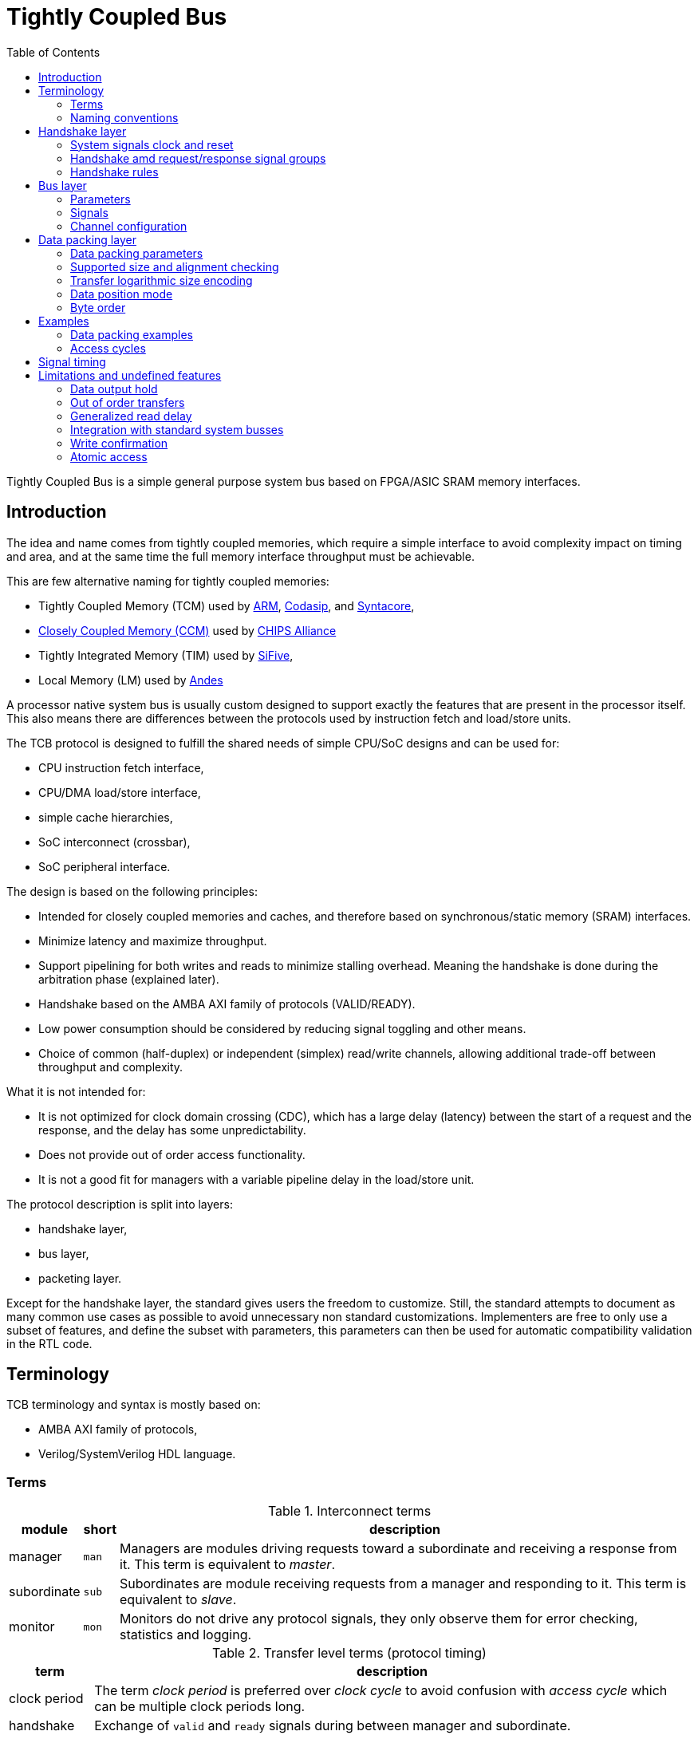 = Tightly Coupled Bus
:toc:

Tightly Coupled Bus is a simple general purpose system bus based on FPGA/ASIC SRAM memory interfaces.

== Introduction

The idea and name comes from tightly coupled memories,
which require a simple interface to avoid complexity impact on timing and area,
and at the same time the full memory interface throughput must be achievable.

This are few alternative naming for tightly coupled memories:

* Tightly Coupled Memory (TCM) used by https://www.kernel.org/doc/Documentation/arm/tcm.txt[ARM],
  https://codasip.com/[Codasip], and https://syntacore.com/[Syntacore],
* https://github.com/chipsalliance/Cores-VeeR-EL2/blob/main/docs/RISC-V_VeeR_EL2_PRM.pdf[Closely Coupled Memory (CCM)] used by https://www.chipsalliance.org/[CHIPS Alliance]
* Tightly Integrated Memory (TIM) used by https://www.sifive.com/[SiFive],
* Local Memory (LM) used by http://www.andestech.com/en/risc-v-andes/[Andes]

A processor native system bus is usually custom designed
to support exactly the features that are present in the processor itself.
This also means there are differences between the protocols
used by instruction fetch and load/store units.

The TCB protocol is designed to fulfill the shared needs of simple CPU/SoC designs and can be used for:

* CPU instruction fetch interface,
* CPU/DMA load/store interface,
* simple cache hierarchies,
* SoC interconnect (crossbar),
* SoC peripheral interface.

The design is based on the following principles:

* Intended for closely coupled memories and caches,
  and therefore based on synchronous/static memory (SRAM) interfaces.
* Minimize latency and maximize throughput.
* Support pipelining for both writes and reads to minimize stalling overhead.
  Meaning the handshake is done during the arbitration phase (explained later).
* Handshake based on the AMBA AXI family of protocols (VALID/READY).
* Low power consumption should be considered by reducing signal toggling and other means.
* Choice of common (half-duplex) or independent (simplex) read/write channels,
  allowing additional trade-off between throughput and complexity.

What it is not intended for:

* It is not optimized for clock domain crossing (CDC), which has a large delay (latency)
  between the start of a request and the response, and the delay has some unpredictability.
* Does not provide out of order access functionality.
* It is not a good fit for managers with a variable pipeline delay in the load/store unit.

The protocol description is split into layers:

* handshake layer,
* bus layer,
* packeting layer.

Except for the handshake layer, the standard gives users the freedom to customize.
Still, the standard attempts to document as many common use cases as possible
to avoid unnecessary non standard customizations.
Implementers are free to only use a subset of features, and define the subset with parameters,
this parameters can then be used for automatic compatibility validation in the RTL code.

== Terminology

TCB terminology and syntax is mostly based on:

* AMBA AXI family of protocols,
* Verilog/SystemVerilog HDL language.

=== Terms

.Interconnect terms
[%autowidth]
|===
| module      | short | description

| manager     | `man` | Managers are modules driving requests toward a subordinate and receiving a response from it. This term is equivalent to _master_.
| subordinate | `sub` | Subordinates are module receiving requests from a manager and responding to it. This term is equivalent to _slave_.
| monitor     | `mon` | Monitors do not drive any protocol signals, they only observe them for error checking, statistics and logging.
|===

.Transfer level terms (protocol timing)
[%autowidth]
|===
| term         | description

| clock period | The term _clock period_ is preferred over _clock cycle_ to avoid confusion with _access cycle_ which can be multiple clock periods long.
| handshake    | Exchange of `valid` and `ready` signals during between manager and subordinate.
| cycle        | A _request cycle_ is one or more clock periods long exchange between a master and a subordinate
                 governed by a valid/ready handshake, and it ends with a transfer.
                 A _response cycle_ starts `HSK_DLY` clock periods after the request cycle and has the same length.
| transfer     | Each access cycle ends in a single clock period long transfer when valid and ready handshake signals are both active.
| request      | The collective value of signals (address, write enable, byte enable, write data) driven by a manager,
                 while valid is active during an access cycle.
                 And sampled by a subordinate during a transfer.
| response     | In the current protocol version, a response is a single clock period delayed by a fixed number of clock periods from each transfer,
                 in it read data and error status are driven by a subordinate and sampled by a manager.
                 Future versions of the protocol might have responses encompassing multiple clock periods.
| backpressure | A subordinate can delay the transfer by driving the ready signal low.
| back-to-back | Performing transfers continuously in each clock period, without idling the bus by waiting the for a response before issuing e new request.
|===

A transaction is the atomic exchange of a desired data length requiring one or more transfers.
The following words can be used to describe a transaction.

**TODO: check for a TLM definition.**

.Transaction level terms
[%autowidth]
|===
| descriptor | description

| write      | Used for CPU store operations.
| read       | Used for CPU load operations.
| aligned    | Address and transaction size or byte enable signals follow CPU ISA alignment rules.
| misaligned | A misaligned transaction can be a single misaligned transfer or be split into multiple aligned transfers.
| split      | A transaction with a size exceeding the data bus width can be split into multiple transfers.
| atomic     | In addition to CPU ISA atomic instructions, atomicity is desired in split transactions.
| burst      | Bursts are intended for communication between cache levels and high latency memories.
|===

While the bus width and transaction sizes are not limited to a finite set,
the the following transaction sizes also have names.

.Transaction size terms
[%autowidth]
|===
| size   | description

| byte   |   8-bit wide data.
| half   |  16-bit wide data.
| word   |  32-bit wide data.
| double |  64-bit wide data.
| long   | 128-bit wide data.
|===

.Peripheral driver terms
[%autowidth]
|===
| term          | Description

| parameter     | Static (compile time) configuration of a HDL/RTL module, `parameter` in Verilog or `generic` in VHDL.
| quasi-static  | Can be driven at runtime during initialization, but is static (not changing) during system operation.
| dynamic       | Can be driven at runtime during system operation, is expected to change.
| volatile      | Can change at runtime during system operation.
| configuration | Peripheral register/field containing configuration information, they are usually quasi-static, never volatile.
| control       | Peripheral register/field used to control system operation at runtime, they are dynamic signals.
| status        | Peripheral register/field used to monitor system operation at runtime, they are volatile signals.
|===

_Parameters_ are used in HDL code.
Terms _quasi-static_, _dynamic_ and _volatile_ are used to describe properties of
_configuration_, _control_ and _status_ registers of a peripheral.

.Acronyms
[%autowidth]
|===
| acronym | definition

| TCB     | Tightly Coupled Bus
| BFM     | https://en.wikipedia.org/wiki/Bus_functional_model[Bus Functional Model]
| TLM     | https://en.wikipedia.org/wiki/Transaction-level_modeling[Transaction-level modeling]

| LSB     | https://en.wikipedia.org/wiki/Bit_numbering[Least Significant Bit/Byte]
| MSB     | https://en.wikipedia.org/wiki/Bit_numbering[Most Significant Bit/Byte]

| HDL     | https://en.wikipedia.org/wiki/Hardware_description_language[Hardware Description Language]
| RTL     | https://en.wikipedia.org/wiki/Register-transfer_level[Register-transfer level]

| ROM     | https://en.wikipedia.org/wiki/Read-only_memory[Read-only memory]
| RAM     | https://en.wikipedia.org/wiki/Random-access_memory[Random-access memory]
|===

=== Naming conventions

Mostly for aesthetic reasons (vertical alignment) all signal and names are
https://en.wikipedia.org/wiki/Three-letter_acronym[three-letter abbreviations (TLA)].

Suffixes specifying the direction of module ports as input/output (`in`/`out`, `i`/`o`) can be avoided.
Instead signals can be organized into sets with a prefix or are grouped into a SystemVerilog interface.
Set names shall use specifiers like manager/subordinate (`man`/`sub`) or request/response (`req`/`rsp`).

== Handshake layer

The TCB protocol most basic layer is comprised of a valid/ready handshake for the request
and a parameterized fixed delay (integer number of clock periods) for the response.
Special considerations should be made for signal values during reset
and reset release and assertion.

image::tcb_manager_subordinate_monitor.svg[Manager, subordinate and monitor]

=== System signals clock and reset

System signals are propagated globally from a system controller
to managers and subordinates.
Implementations with separate clock/reset/power domains can have
multiple independent system signal sets.

.System signals
[%autowidth]
|===
| signal | description

| `clk`  | Clock (active on rising edge).
| `rst`  | Reset (active high) can be synchronous or asynchronous depending on implementation.
|===

TODO: define clock/reset/power domain functionality.

=== Handshake amd request/response signal groups

The manager initiates a request with the handshake signal `vld` (valid).
Backpressure from the subordinate is supported by the handshake signal `rdy` (ready).

If no backpressure conditions are possible, the `rdy` signal can be omitted,
and the manager shall interpret it as always being active (`rdy==1'b1`).

NOTE: The handshake signals intentionally use names from the AMBA AXI family of protocols,
      since the handshake is governed by compatible (equivalent) rules.
      Otherwise the TCB protocol bears no relation to AMBA.

.Handshake signals
[%autowidth]
|===
| signal | type    | direction      | description

| `vld`  | `logic` | `man` -> `sub` | Handshake valid.
| `rdy`  | `logic` | `sub` -> `man` | Handshake ready (can be omitted if there is no backpressure).
|===

Signals going from manager to subordinate are part of the request group,
signals going in the opposite direction are part of the response group.
This signal groups are used to provide transaction type details, addressing and data.

.Base protocol signal groups
[%autowidth]
|===
| signal | type    | direction      | description

| `req`  | `req_t` | `man` -> `sub` | Request group.
| `rsp`  | `req_t` | `sub` -> `man` | Response group.
|===

While the handshake defines the request transfer,
the response is always provided `HSK_DLY` clock periods after the handshake transfer.

.Base protocol parameter
[%autowidth]
|===
| parameter | type           | description

| `HSK_DLY` | `int unsigned` | Response delay.
|===

=== Handshake rules

Handshake rules and reset sequencing are described in details (with source code)
in a link:../submodules/synthesis-primitives/doc/handshake.adoc[separate document about the VALID/READY handshake].

Handshake signals shall follow the same basic principles as defined for the AMBA AXI family of protocols:

* `vld` shell be inactive during reset.
* While valid is not active all other signals shall be ignored (`X` in timing/waveform diagrams).
* Once the manager asserts `vld`, it must not remove it till the cycle is completed by an active `rdy` signal.
* The manager must not wait for `rdy` to be asserted before starting a new cycle by asserting `vld`.
* The subordinate can assert/remove the `rdy` signal without restrictions.
* There is no inherent timeout mechanism.

TODO: clarify `rdy` behavior if only part of the system is under reset.

This means once a request cycle is initiated, it must be completed with a transfer.
Since `rdy` can be asserted during reset (`rdy` can be a constant value),
`vld` must not be asserted, since this would indicate transfers while in reset state.
Since the subordinate is allowed to wait for `vld` before asserting `rdy` (no restrictions),
the manager shall not wait for `rdy` before asserting `vld`,
since this could result in a lockup or a combinational loop.

There is no integrated timeout abort mechanism,
although it would be possible to place such functionality
into a module placed between a manager and a subordinate.
The required additional complexity is not discussed in this document.

==== Transfer and request/response sequence

The manager shall drive a valid _request signal set_ `req` while the `vld` handshake signal is active.
The subordinate shell sample the _request signal set_ `req` at the rising clock edge while
both `vld` and `rdy` handshake signals are active indicating a transfer `trn` (local signal).

When the delay parameter is zero (`HSK_DLY=0`),
the subordinate shall provide the response `rsp` combinationally
in the same clock period as the transfer `trn` is active.
When the delay parameter is greater then zero (`HSK_DLY>0`),
the subordinate shall provide the response `rsp` sequentially
in `HSK_DLY` clock periods after the transfer `trn` is active.
As a power consumption consideration, the response can remain unchanged
till a new one becomes active.

image::tcb_handshake.svg[Handshake transfer and request/response]

==== Reset release and assertion sequences

A global system reset `rst` can be asserted at any moment,
as long as it applies to the entire interconnect and all managers/subordinates connected to it.

TODO: A correct reset assertion sequence for just part of the system
separated into multiple clock/reset/power domains is (will be)
explained separately in the reference interconnect library documentation.

The handshake valid `vld` must be inactive during reset.
After the reset signal `rst` is released there must be
at least one clock period before `vld` can be asserted.
The handshake ready signal can be active or inactive during reset,
but it is not allowed to toggle.
After the reset signal `rst` is released there must be
at least one clock period before `rdy` can toggle.

This timing is based on the assumption that reset is not used as a normal combinational signal.
In this case the `vld` signal depends on a register toggling after reset is released,
and this can only happen with the described timing.
The same explanation stands for `rdy` if it is not a constant value.

image::tcb_reset.svg[Reset sequence]

==== Reset sequence length

Ideally all devices would require the reset to be active for only a single clock period.
Long (multiple clock periods) reset sequences are sometimes required
so that reset values can propagate through flipflops without reset.
If a device requires a longer active reset, this must be documented.
A global reset shall be applied for the longest sequence required by eny devices in the same domain.
Requiring long active reset sequences just in case should be avoided,
the exact required reset sequence length shall be derived from the RTL.

==== Sequential logic without reset

It is allowed to use reset capable flipflops only for control signals (handshake signals in TCB),
while address, data and other signals use flipflops without a reset for example to reduce ASIC area.
While this approach does not affect functionality,
it affects reproducibility of power consumption tests.

WARNING: Datapath registers without reset might have some effect on security
         (the viability of side channel attacks).

== Bus layer

For the protocol to support memories and memory mapped peripherals,
the request and response signal groups must be further defined
to contain the read/write control signal, the address, byte enable,
read/write data busses, and various optional extensions.

=== Parameters

All TCB interfaces are parameterized.
In addition to the handshake layer parameter `HSK_DLY` there are parameters for:

* defining the presence of signals specific to individual bus layer features,
* defining how data bytes are packed into the data bus
  (documented in packing layer section).

==== Feature presence parameters

.Signal width parameters
[%autowidth]
|===
| parameter | default | type           | description

| `BUS.UNT` | `8`     | `int unsigned` | Data unit width (in most cases it should be 8, the size of a byte).
| `BUS.ADR` | `32`    | `int unsigned` | Address bus width.
| `BUS.DAT` | `32`    | `int unsigned` | Data bus width.

| `BUS_BEN` | `DAT/UNT`           | `int unsigned` | Byte enable width is the number of unit widths fitting into the data width.
| `BUS_MAX` | `$clog2(BUS_BEN)`   | `int unsigned` | Maximum transfer logarithmic size, also width of 'off' (unit offset within data width) part of address.
| `BUS_SIZ` | `$clog2(BUS_MAX+1)` | `int unsigned` | Width of logarithmic size signal.
|===

The data unit width parameter `BUS.UNT` defines the number of bits in a byte,
for all standard use cases this defaults to 8.

TODO: research use cases where `BUS.UNT` is not the default.

There are few restrictions on the address bus width `ADR`.
Sometimes the size of the RISC-V load/store immediate (12-bit) is relevant.
Similarly ARM defines a 12-bit memory management page size.

Since TCB was designed with 32-bit CPU/SoC/peripherals in mind,
32-bit is the default data bus width `BUS.DAT` and 4-bit is the default byte enable width `BUS_BEN`.
Byte enable width `BUS_BEN` is a calculated local parameter,
it should not be passed across module hierarchy.

==== Custom extension signal type parameters

Data types for custom extension signals are listed here without details.
Further in the document there are definitions for some standard configurations.

.Custom signal types
[%autowidth]
|===
| parameter       | description

| `tcb_req_cmd_t` | Custom request command signal `cmd` type.
| `tcb_rsp_sts_t` | Custom response status signal `sts` type.
|===

=== Signals

Most signals are designed to directly interface with ASIC/FPGA SRAM memories:

* address `adr`,
* write enable `wen` and byte enable `ben`,
* write data `wdt` and read data `rdt`.

.Request/reponse signals
[%autowidth]
|===
| signal    | width     | description

| `req.cmd` | custom    | Custom request command protocol extensions.
| `req.ndn` | `1`       | Read/write data endianness. Only used in logarithmic size mode.
| `req.wen` | `1`       | Write enable.
| `req.ren` | `1`       | Read enable (only used in full-duplex channel configuration).
| `req.adr` | `BUS.ADR` | Address.
| `req.siz` | `BUS_SIZ` | Transfer logarithmic size. Only used in logarithmic size mode.
| `req.ben` | `BUS_BEN` | Byte enable/select. Only used in byte enable mode.
| `req.wdt` | `BUS.DAT` | Write data.
| `rsp.rdt` | `BUS.DAT` | Read data.
| `rsp.sts` | custom    | Custom response status protocol extensions.
|===

The custom protocol extension signals, request command `cmd` and response status `sts`,
do not directly affect the content of the data transfer.
They are described in the next section.

Since bi-endianness support is an important part of the TCB protocol,
the endianness selection signal `ndn` is listed prominently.
It is a dynamic property of each data transfer
and therefore a signal and not a parameter.

For an interface modelled over a memory interface,
read enable `ren` is not accessible by the user in most implementations,
internally it is assigned the negated value of write enable `wen`.

The transfer logarithmic size signal `siz` is an alternative signal to byte enable `ben`.
The logarithmic size is a binary logarithm of the number of units/bytes in a transfer.
For further details see section _transfer_size_encoding[Transfer size encoding].

==== Custom protocol extension signals

TODO: Custom protocol extension signals are still in the draft stage.

The request command signals `cmd` are used to:

* extend the protocol into multi transfer transactions and
* to provide performance (latency, power, ...) optimizations.

.Command signals
[%autowidth]
|===
| signal        | width | description

| `req.cmd.lck` | `1`   | Arbitration lock.
| `req.cmd.rpt` | `1`   | Repeat address access.
| `req.cmd.inc` | `1`   | Incrementing address access.
|===

The arbitration lock `lck` is used to implement atomic accesses
by combining multiple transfers into a single transaction:

* split transaction misaligned access,
* transactions larger than data bus/transfer size,
* uninterruptible burst transactions,
* ...

NOTE: The lock signal `lck` has a similar functionality to AXI-Stream `LAST` signal,
but with an inverted active state (`lck = ~LAST`).
While with AXI-Stream the common case are long packets ending with a LAST pulse,
for a system bus single transfer transactions are more common than large transactions.
The `lck` signal polarity is selected to be inactive by default.

The repeat address access `rpt` is used to reduce power consumption on repeated read accesses to the same address.
The incrementing address access `inc` is used to tell prefetch mechanisms whether the address is the expected one.

The response status error signal `err` is used for handling error conditions:

* access to inactive subsystem with clock/power gating support,
* address decoder errors while accessing undefined regions,
* unsupported transfer size/alignment.

.Status signals
[%autowidth]
|===
| signal        | width | usage    | description

| `rsp.sts.err` | `1`   | optional | Error response (can be omitted if there are no error conditions).
|===

Various implementations can add custom (user defined) signals to either the request or response,
some examples of custom signals would be:

* cache related signals,
* burst support,
* quality of service signals,
* multiple types of error responses,
* ...

==== Optional signal subsets and defaults

TODO: review this section.

Custom implementations can use a subset of the full signal list.
Some rules are provided for handling the missing signals.

ROM would be an example of a device which only requires the read data bus.
When constructing subsets, please consider other protocols (AXI-Stream, ...)
which might be more appropriate.

To connecting a manager and a subordinate with differing sets of optional signals,
an adapter is needed which would provide:

* a default for outputs and
* a handler for inputs.

The output default shall be chosen to match the protocol subset (`wen=1'b0` and `wdt='x` for ROM).
The input handler can either ignore the signal or cause an error condition.
Default output values can always be ignored by an input handler, or simply no handler is needed.

The following table defines some defaults and handlers.

.Defaults and handlers
[%autowidth]
|===
| use case     | signal    | default | handler

| interconnect | `req.cmd` |   `'b0` | Subordinates can ignore it.
| ROM          | `req.wen` |  `1'b0` | Respond with error on write access to subordinate without write support.
| ROM          | `req.wdt` |    `'x` | Can be ignored, `wen` requires handling.
| peripheral   | `req.ben` |    `'1` | Access with less than the full width shall trigger an error.
| interconnect | `rsp.sts` |   `'b0` | Can be ignored, if no error conditions are possible, otherwise requires and external handler (watchdog, ...).
|===

The custom request command also has sensible defaults.

.Defaults and handlers
[%autowidth]
|===
| signal        | default  | handler

| `req.cmd.lck` |   `1'b0` | If another manager can access the same segment, respond with error, otherwise ignore.
| `req.cmd.rpt` |   `1'b0` | Subordinates can ignore it.
| `req.cmd.inc` |   `1'b0` | Subordinates can ignore it.
|===

=== Channel configuration

The `CHN` parameter is used to configure channel read/write capabilities.

.Channel configuration parameter
[%autowidth]
|===
| parameter | default              | type (enumeration)  | description

| `BUS.CHN` | `COMMON_HALF_DUPLEX` | `tcb_bus_channel_t` | Channel configuration.
|===

The following configurations are defined,

.Channel configuration options
[%autowidth]
|===
| value                |  `wen` |  `ren` | `wdt`  | `rdt`  | description

| `COMMON_HALF_DUPLEX` |  `wen` | `~wen` |   used |   used | Each transfer can only enable either read or write data.
| `COMMON_FULL_DUPLEX` |  `wen` |  `ren` |   used |   used | The address is common read/write data can be controlled independently.
| `INDEPENDENT_WRITE`  | `1'b1` | `1'b0` |   used | unused | Write data is always enabled, read data is unused.
| `INDEPENDENT_READ`   | `1'b0` | `1'b1` | unused |   used | Write data is unused, read data is always enabled.
|===

==== Common half duplex

This is the common approach based on a SRAM memory interface.
The address is shared between read/write operations and
each transfer can only be either a read or a write,
controlled by the write enable `wen` signal.

.TODO
[%autowidth]
|===
| `wen`  | description

| `1'b0` | Write request.
| `1'b1` | Read request.
|===

In this channel configuration the read enable signal `ren`
is not used, internally can be assigned the negated value of write enable `ren`.

[source,SystemVerilog]
----
assign ren = ~wen;
----

==== Common full duplex

Use cases:

* data swap,
* control request returning status before request,
* control request returning instant same clock period feedback.

The data swap operation can be used between a CPU GPR and a memory mapped register.

The control request use cases are similar to what RISC-V ISA *Zicsr* instructions do.

The case where read and write enable signals are both inactive during a transfer is reserved.

==== Independent read/write

The read and write operations are separated into independent channels.
The main purpose is to provide full-duplex access to independent addresses.
One advantage this approach provides is reduced power consumption in peripherals,
since during a write access the read data decoder and multiplexer are not active and
during a read access the write data enable decoder is not active.


== Data packing layer

A combination of parameters and runtime signals define how
bytes (smallest data units) are organized inside the read/write data bus,
and across transfers for multi transfer transactions.

To a degree data packing rules are a generalization of endianness rules.

This section will first document the parameters
and then provide examples of packing with some parameter configurations.

=== Data packing parameters

NOTE: The current choice of data packing parameters can be confusing.
      This might remain or change in future TCB standard releases, depending on user feedback.

The following parameters affect data packing.

.Data packing parameters
[%autowidth]
|===
| parameter | type (enumeration) | range (options)          | default      | description

| `BUS.MIN` | `int unsigned`     | `0`~`BUS_MAX`            | `0`          | Minimum transfer logarithmic size.
| `BUS.OFF` | `int unsigned`     | `0`~`BUS_MAX`            | `0`          | Number of LSB address bits (the offset of unit/byte inside the data bus) tied to zero.
| `BUS.ALN` | `int unsigned`     | `0`~`BUS_MAX`            | `BUS_MAX`    | Alignment width, number of least significant address bits which are zero.
| `BUS.MOD` | `tcb_bus_mode_t`   | `LOG_SIZE`/`BYTE_ENA`    | `LOG_SIZE`   | Data size/position mode.
| `BUS.ORD` | `tcb_bus_order_t`  | `DESCENDING`/`ASCENDING` | `DESCENDING` | Byte order (related to little/big endian systems).
|===

Only a small subset of all parameter value combinations configurations from all parameter combinations
results in practical and useful data packing rule (RISC-V RV32/64 access patterns are a large part of the subset).
The rest are reserved with no intention to be documented and implemented.

.Relevant packing modes
[%autowidth]
|===
| `MOD`      | `ORD`        | `BUS.DAT` | `BUS.MIN`   | `BUS.OFF`   | `BUS.ALN`   | `ndn`   | description

| `LOG_SIZE` | `ASCENDING`  | `32`      | `BUS_MAX=2` | `BUS_MAX=2` | `BUS_MAX=2` | ignored | RISC-V single issue instruction fetch unit without C extension.
| `LOG_SIZE` | `ASCENDING`  | `32`      |     `1`/`2` |         `1` |         ??? | ignored | RISC-V single issue instruction fetch unit with C extension (details in examples).

| `LOG_SIZE` | `DESCENDING` | `32`/`64` | `0`         | `0`         | 0           | ignored | RISC-V RV32/64 GPR load/store (no sign extension) with misaligned access support.
| `LOG_SIZE` | `DESCENDING` | `32`/`64` | `0`         | `0`         | `BUS_MAX`   | ignored | RISC-V RV32/64 GPR load/store (no sign extension) with only aligned access support.

| `LOG_SIZE` | `ASCENDING`  | any       | any         | any         | any         | ignored | Reserved (not defined or used).

| `BYTE_ENA` | `DESCENDING` | `32`/`64` | `0`         | `0`         | 0           | both    | RISC-V RV32/64 memory load/store with misaligned access support.
| `BYTE_ENA` | `DESCENDING` | `32`/`64` | `0`         | `BUS_MAX`   | `BUS_MAX`   | both    | RISC-V RV32/64 memory load/store with only aligned access support.

| `BYTE_ENA` | `DESCENDING` | `32`      | `BUS_MAX=2` | `BUS_MAX=2` | `BUS_MAX=2` | both    | Peripheral bus with only 4-byte (word) aligned access support.
| `BYTE_ENA` | `DESCENDING` | `64`      | `BUS_MAX=3` | `BUS_MAX=3` | `BUS_MAX=3` | both    | Peripheral bus with only 8-byte (double) aligned accesses support.
| `BYTE_ENA` | `DESCENDING` | `64`      |         `2` |         `2` | `BUS_MAX=3` | both    | Peripheral bus with mixed 4/8-byte aligned accesses support.

| `BYTE_ENA` | `ASCENDING`  | `32`/`64` | TBD         | TBD         | TBD         | both    | OpenPOWER storage operands (for old peripherals).
| `BYTE_ENA` | `ASCENDING`  | any other | any other   | any other   | any other   | both    | Reserved (not defined or used).
|===



NOTE: The OpenPOWER specific configuration is included for historic compatibility, and completeness.

=== Supported size and alignment checking

Alignment width `ALN` defines what kind of data alignments are supported.
The values can be between `0` (no alignment requirements)
and `clog2(BEN)` (full alignment is required).
Only this two values are documented,
other values in between can be used for custom implementations.

=== Transfer logarithmic size encoding

Interface signal `siz` encodes the logarithmic size of a transfer.
The linear size (number of units/bytes) of the transfer is calculated as `2**siz`.

The number bits required to encode sizes from 1 to `BUS_BEN` (unit/byte enable width) is
`BUS_SIZ = $clog2(BUS_MAX+1)` where the largest transfer logarithmic size is `BUS_MAX`.
Depending on the data bus width, some logarithmic size values encoded with `BUS_SIZ` bits
can be invalid and are thus reserved.

.Logarithmic size encoding
[%autowidth]
|===
| `BUS.DAT` | `BUS_BEN` | `$clog2(BUS_BEN) = BUS_MAX =    siz` | `$clog2(BUS_MAX+1) = BUS_SIZ` | comment
|       `8` |       `1` | `$clog2(      1) =       0 =    'b0` | `$clog2(      0+1) =       0` | The size is a constant, there is no need for `siz`.
|      `16` |       `2` | `$clog2(      2) =       1 =    'b1` | `$clog2(      1+1) =       1` |
|      `32` |       `4` | `$clog2(      4) =       2 =   'b10` | `$clog2(      2+1) =       2` |
|      `64` |       `8` | `$clog2(      8) =       3 =   'b11` | `$clog2(      3+1) =       2` |
|     `128` |      `16` | `$clog2(     16) =       4 =  'b100` | `$clog2(      4+1) =       3` |
|     `256` |      `32` | `$clog2(     32) =       5 =  'b101` | `$clog2(      5+1) =       3` |
|     `512` |      `64` | `$clog2(     64) =       6 =  'b110` | `$clog2(      6+1) =       3` |
|    `1024` |     `128` | `$clog2(    128) =       7 =  'b111` | `$clog2(      7+1) =       3` |
|    `2096` |     `256` | `$clog2(    256) =       8 = 'b1000` | `$clog2(      8+1) =       4` |
|===

NOTE: A linear size mode was initially considered, but later discarded,
since the logarithmic size covers all functionality (power of 2 sized load/store transfers)
documented in the RISC-V ISA and similar standards .
One example of non power of 2 transfer would be 24-bit RGB data.
A CPU could perform single cycle non aligned 24-bit accesses to memory,
instead of performing a 32-bit access and masking the data with `0x00ffffff`.
Another example would be a FIFO with a `BUS.DAT` wide interface accessed with a CPU or DMA.
When writing/reading an arbitrarily long stream of bytes to/from the FIFO,
the reminder at the end of the stream can be of a size which is not a power of 2
(3 bytes o a 32-bit interface, 3/5/6/7 bytes on a 64-bit interface).
A CPU with only logarithmic sized accesses, must split this reminder into multiple accesses (7=4+2+1).
The difference in performance due to this overhead is in most use cases
not worth the additional instruction encoding space in an ISA.
Users are free to write custom TCB implementations with linear size support.

=== Data position mode

The `MOD` parameter encoding defines the following options.

* `LOG_SIZE`,
* `BYTE_ENA`.

The name _reference_ is based on the idea,
that if a monitor was placed on multiple points of a mixed configuration interconnect,
all data would be translated to a common reference before being compared.

The `BYTE_ENA` mode defines the same data packing scheme as memories.

In byte enable mode the the byte enable signal `ben`
provides the information about the transfer size,
which is the number of active bits in the `ben` vector.

The `LOG_SIZE` mode is based on how ISAs define the placement of
byte/half/word/double into its general purpose registers.
In registers data of any size is always stored aligned to the right.
In logarithmic size mode data is always aligned to the right,
regardless of the address, address alignment, endianness, ...

In logarithmic size mode the transfer size signal `siz`
provides the information about the transfer size.

The main purpose of this mode is to connect peripherals to the CPU or DMA.
without the need for byte reordering logic between the two.

Another use case would be a RISV-V instruction fetch interface with C extension support,
where the instruction is always aligned the same way, regardless on whether
the instruction is 32-bit or 16-bit aligned in the memory.
In this case a multiplexer for aligning the instruction would still be needed,
but it would be placed in the interconnect instead of the CPU.

=== Byte order

The `ORD` parameter encoding defines the following options.

* `DESCENDING`,
* `ASCENDING`.

Almost all modern standards and HDL/schematic implementations use the `DESCENDING` order.
Here indexing starts with 0 on the right side and increments to the left side of the vector.
When writing bit vectors and equivalent packed byte arrays in SystemVerilog:

[source,SystemVerilog]
----
logic     [31:0] data_bit_vector;
logic [3:0][7:0] data_byte_array;
----

Byte addressing follows the same rules so it increments from the right to the left.

The `ASCENDING` order was prominently used in the OpenPOWER specification
and its big endian predecessors.
Here indexing starts with 0 on the left side and increments to the right side of the vector.
When writing bit vectors and equivalent packed byte arrays in SystemVerilog:

[source,SystemVerilog]
----
logic     [0:31] data_bit_vector;
logic [0:3][0:7] data_byte_array;
----

Byte addressing follows the same rules so it increments from the left to the right.

Due to the current prevalence of descending indexing order and little-endian ISAs,
it can be difficult and confusing to understand big endian (bi-endian) compatibility.
A few reasons that aggravate the confusion:

* while OpenPOWER defines all 64-bit registers with ascending order `[0:63]`,
  a load/store byte operation would place the byte in the register aligned to the right `[56:63]`,
* on OpenPOWER the least significant bit of the program counter or address pointer is `[63]`,
* not all native big-endian ISAs use the ascending order,
* early bi-endian approaches differ from moderns ones.

Modern OpenPOWER implementations use ascending order in the core to match the specification,
but use descending order on the system bus, which is usually AMBA AXI based.
The only practical use case for ascending order would probably be while interfacing with historic hardware.

== Examples

=== Data packing examples

All provided examples are configured for descending order `ORD=DESCENDING`.
Examples are given for the next data packing configurations:

* logarithmic size mode, fixed of variable size transfers with and without misaligned access support,
* byte enable mode, with and without misaligned access support, for both little and big endianness.

The examples list all supported read/write transfers in a table.
Unsupported transfers can be handled by ignoring the request and responding with an error.
Alternatively unsupported transfers can just cause undefined behavior.

==== Logarithmic size mode

Examples for the following logarithmic size mode configurations are provided:

* data bus width sized transfers with size aligned address,
* any size transfers with size aligned address,
* any size transfers with no address alignment restrictions,
* instruction fetch for RISC-V with C extension.

===== Full data width, aligned address

It is common to only allow full data bus width and aligned transfers when accessing peripherals.
This case would specify the following parameter values and signal restrictions:

* logarithmic size mode `MOD=LOG_SIZE`,
* 
* full alignment required `ALN=clog2(BEN)`
* transfer size equal to data bus width `siz==$clog2(ALN)`,  TODO
* aligned address to data bus width `adr[ALN-1:0]=='0`,
* the transfer endianness `ndn` is ignored.

The following table lists such transfers for a 32-bit data bus.

.TODO
[%autowidth]
|===
| size | `adr[1:0]` | `siz[1:0]` | `wdt[31:00]`/`rdt[31:00]`

| word | `2'd0`     | `2'd2`     | `{[31:24], [23:16], [15:08], [07:00]}`
|===

===== Variable data width, aligned

If transfer size restrictions are relaxed down to a single byte,
small registers can be arranged into a more compact structure,
thus reducing the address space.
This case would specify the following parameter values and signal restrictions:

* logarithmic size mode `MOD=LOG_SIZE`,
* full alignment required `ALN=$clog2(DAT/UNT)=clog2(BEN)`
* transfer size from byte to data bus width `0<=siz<=$clog2(ALN)`,
* address aligned to transfer size `adr[siz-1:0]=='0`,
* the transfer endianness `ndn` is ignored.

The following table lists such transfers for a 32-bit data bus.

.TODO
[%autowidth]
|===
| `siz`  | `off`  | `wdt[31:00]`/`rdt[31:00]`

| `2'd0` | `3'd0` | `{       ,        ,        , [07:00]}`
| `2'd0` | `3'd1` | `{       ,        ,        , [07:00]}`
| `2'd0` | `3'd2` | `{       ,        ,        , [07:00]}`
| `2'd0` | `3'd3` | `{       ,        ,        , [07:00]}`
| `2'd0` | `3'd4` | `{       ,        ,        , [07:00]}`
| `2'd0` | `3'd5` | `{       ,        ,        , [07:00]}`
| `2'd0` | `3'd6` | `{       ,        ,        , [07:00]}`
| `2'd0` | `3'd7` | `{       ,        ,        , [07:00]}`
| `2'd1` | `3'd0` | `{       ,        , [15:08], [07:00]}`
| `2'd1` | `3'd2` | `{       ,        , [15:08], [07:00]}`
| `2'd1` | `3'd4` | `{       ,        , [15:08], [07:00]}`
| `2'd1` | `3'd6` | `{       ,        , [15:08], [07:00]}`
| `2'd2` | `3'd0` | `{       , [31:16], [15:08], [07:00]}`
| `2'd2` | `3'd4` | `{       , [31:16], [15:08], [07:00]}`
| `2'd3` | `3'd0` | `{[63:32], [31:16], [15:08], [07:00]}`
|===

TODO: define the offset somewhere.
The offset is `off = adr[BUS_OFF-1:0]`.

.TODO
[%autowidth]
|===
| size | `off`  | `siz`  | mapping

| byte | `3'd0` | `2'd0` | `{    ,     ,     , 3'd0}`
| byte | `3'd1` | `2'd0` | `{    ,     ,     , 3'd0}`
| byte | `3'd2` | `2'd0` | `{    ,     ,     , 3'd0}`
| byte | `3'd3` | `2'd0` | `{    ,     ,     , 3'd0}`
| half | `3'd0` | `2'd1` | `{    ,     , 3'd1, 3'd0}`
| half | `3'd2` | `2'd1` | `{    ,     , 3'd1, 3'd0}`
| word | `3'd0` | `2'd2` | `{3'd3, 3'd2, 3'd1, 3'd0}`
|===


Such a configuration is also appropriate for a load/store CPU interface,
since it covers all aligned memory accesses.
An actual connection to a memory would require a conversion module
from `LOG_SIZE` to `BYTE_ENA` mode,
such a conversion module would have to also handle the endianness signal `ndn`.

A further generalization would entirely remove the alignment restriction to
enable access to memories which support unaligned accesses.

===== Variable data width, misalignment support

This case would specify the following parameter values and signal restrictions:

* logarithmic size mode `MOD=LOG_SIZE`,
* relaxed alignment `ALN=0`
* transfer size from byte to data bus width `0<=siz<=$clog2(ALN)`,
* address aligned to transfer size `adr[siz-1:0]=='0`,
* the transfer endianness `ndn` is ignored.

The following table lists such transfers for a 32-bit data bus.

.TODO
[%autowidth]
|===
| size | alignment  | `adr[1:0]` | `siz[1:0]` | `wdt[31:00]`/`rdt[31:00]`

| byte |    aligned | `2'd0`     | `2'd0`     | `{       ,        ,        , [07:00]}`
| byte |    aligned | `2'd1`     | `2'd0`     | `{       ,        ,        , [07:00]}`
| byte |    aligned | `2'd2`     | `2'd0`     | `{       ,        ,        , [07:00]}`
| byte |    aligned | `2'd3`     | `2'd0`     | `{       ,        ,        , [07:00]}`
| half |    aligned | `2'd0`     | `2'd1`     | `{       ,        , [15:08], [07:00]}`
| half | misaligned | `2'd1`     | `2'd1`     | `{       ,        , [15:08], [07:00]}`
| half |    aligned | `2'd2`     | `2'd1`     | `{       ,        , [15:08], [07:00]}`
| half | misaligned | `2'd3`     | `2'd1`     | `{       ,        , [15:08], [07:00]}`
| word |    aligned | `2'd0`     | `2'd2`     | `{[31:24], [23:16], [15:08], [07:00]}`
| word | misaligned | `2'd1`     | `2'd2`     | `{[31:24], [23:16], [15:08], [07:00]}`
| word | misaligned | `2'd2`     | `2'd2`     | `{[31:24], [23:16], [15:08], [07:00]}`
| word | misaligned | `2'd3`     | `2'd2`     | `{[31:24], [23:16], [15:08], [07:00]}`
|===

===== RISC-V with C extension instruction fetch

This case would specify the following parameter values and signal restrictions:

* logarithmic size mode `MOD=LOG_SIZE`,
* relaxed alignment `ALN=1`
* always attempt to fetch a 32-bit instruction `siz=2'd2`,
* address aligned to transfer size `adr[0]==1'b0`,
* only little endian support `ndn=1'b0`.

The following table lists such transfers.

.TODO
[%autowidth]
|===
| size | alignment  | `adr[1:0]` | `siz[1:0]` | `wdt[31:00]`/`rdt[31:00]`

| word |    aligned | `2'd0`     | `2'd2`     | `{[31:24], [23:16], [15:08], [07:00]}`
| word | misaligned | `2'd2`     | `2'd2`     | `{[31:24], [23:16], [15:08], [07:00]}`
|===

==== Byte enable mode

Examples for the following byte enable mode configurations are provided:

* any size transfers with size aligned address,
* any size transfers with no alignment restrictions address.

Both configurations are documented for big and little endianness.

The configuration with data bus width sized transfers with size aligned address,
is functionally identical to the logarithmic size mode with the same configuration.

===== Endianness and data alignment

The following table defines when an access is aligned depending on
data transfer size and byte address LSB bits.

.TODO
[%autowidth]
|===
| transfer size    | condition              

| `byte`   (8-bit) | none                   
| `half`  (16-bit) | `$clog2(adr[0:0]) == 0`
| `word`  (32-bit) | `$clog2(adr[1:0]) == 0`
| `dble`  (64-bit) | `$clog2(adr[2:0]) == 0`
| `quad` (128-bit) | `$clog2(adr[2:0]) == 0`
|===

The protocol endianness can be either:

* endianness agnostic, only supporting aligned transfers,
* little endian,
* big endian,
* a special case is defined for RISC-V instruction fetch of compressed instructions.

==== Endianness agnostic (aligned)

The TCB protocol can be endianness agnostic,
as long as the address is aligned to the data width.

TODO: review paragraph.
In this mode, address LSB bits `adr[$clog2(BEN)-1:0]` are zero
while driven by a manager and ignored while sampled by a subordinate.
For consistency they should still be part of the address vector.

The manager encodes the address of data transfers smaller than
the full data bus width (`DAT`) using only byte enable (`BEN`).
The mapping of aligned accesses for little/big-endian managers
is shown in the following chapters.

The endianness implementation is RISC-V ISA compliant
link:https://riscv.github.io/riscv-isa-manual/snapshot/unprivileged/#ldst[byte-address invariant].
Meaning: if a byte is stored to memory at some address in some endianness,
then a byte-sized load from that address in any endianness returns the stored value.

Descending byte order is the default bus parameterization (`BUS.ORD = DESCENDING`).

==== Descending byte order

Parameter `BUS.ORD = TCB_DESCENDING`,
the byte with the lowest addresses is on the right side
of the data bus vector.

.32-bit data bus vector (descending byte order)
[source,SystemVerilog]
----
logic [3:0][7:0] dat;
logic [3:0]      ben;
logic      [1:0] off = adr[1:0];
----

.64-bit data bus vector (descending byte order)
[source,SystemVerilog]
----
logic [7:0][7:0] dat;
logic [7:0]      ben;
logic      [2:0] off = adr[2:0];
----

===== Little-endian (descending byte order)

.32-bit little-endian data alignment (descending byte order)
[%autowidth]
|===
| size | alignment  | `off`  | `ben`     | `dat`

| byte |    aligned | `2'd0` | `4'b0001` | `{   ,   ,   ,[0]}`
| byte |    aligned | `2'd1` | `4'b0010` | `{   ,   ,[0],   }`
| byte |    aligned | `2'd2` | `4'b0100` | `{   ,[0],   ,   }`
| byte |    aligned | `2'd3` | `4'b1000` | `{[0],   ,   ,   }`

| half |    aligned | `2'd0` | `4'b0011` | `{   ,   ,[1],[0]}`
| half | misaligned | `2'd1` | `4'b0110` | `{   ,[1],[0],   }`
| half |    aligned | `2'd2` | `4'b1100` | `{[1],[0],   ,   }`
| half | misaligned | `2'd3` | `4'b1001` | `{[0],   ,   ,[1]}`

| word |    aligned | `2'd0` | `4'b1111` | `{[3],[2],[1],[0]}`
| word | misaligned | `2'd1` | `4'b1111` | `{[3],[1],[0],[3]}`
| word | misaligned | `2'd2` | `4'b1111` | `{[1],[0],[3],[2]}`
| word | misaligned | `2'd3` | `4'b1111` | `{[0],[3],[2],[1]}`
|===

.64-bit little-endian data alignment (descending byte order)
[%autowidth]
|===
| size   | alignment  | `off`  | `ben`         | `dat`

| byte   |    aligned | `3'd0` | `8'b00000001` | `{   ,   ,   ,   ,   ,   ,   ,[0]}`
| byte   |    aligned | `3'd1` | `8'b00000010` | `{   ,   ,   ,   ,   ,   ,[0],   }`
| byte   |    aligned | `3'd2` | `8'b00000100` | `{   ,   ,   ,   ,   ,[0],   ,   }`
| byte   |    aligned | `3'd3` | `8'b00001000` | `{   ,   ,   ,   ,[0],   ,   ,   }`
| byte   |    aligned | `3'd4` | `8'b00010000` | `{   ,   ,   ,[0],   ,   ,   ,   }`
| byte   |    aligned | `3'd5` | `8'b00100000` | `{   ,   ,[0],   ,   ,   ,   ,   }`
| byte   |    aligned | `3'd6` | `8'b01000000` | `{   ,[0],   ,   ,   ,   ,   ,   }`
| byte   |    aligned | `3'd7` | `8'b10000000` | `{[0],   ,   ,   ,   ,   ,   ,   }`

| half   |    aligned | `3'd0` | `8'b00000011` | `{   ,   ,   ,   ,   ,   ,[1],[0]}`
| half   | misaligned | `3'd1` | `8'b00000110` | `{   ,   ,   ,   ,   ,[1],[0],   }`
| half   |    aligned | `3'd2` | `8'b00001100` | `{   ,   ,   ,   ,[1],[0],   ,   }`
| half   | misaligned | `3'd3` | `8'b00011000` | `{   ,   ,   ,[1],[0],   ,   ,   }`
| half   |    aligned | `3'd4` | `8'b00110000` | `{   ,   ,[1],[0],   ,   ,   ,   }`
| half   | misaligned | `3'd5` | `8'b01100000` | `{   ,[1],[0],   ,   ,   ,   ,   }`
| half   |    aligned | `3'd6` | `8'b11000000` | `{[1],[0],   ,   ,   ,   ,   ,   }`
| half   | misaligned | `3'd7` | `8'b10000001` | `{[0],   ,   ,   ,   ,   ,   ,[1]}`

| word   |    aligned | `3'd0` | `8'b00001111` | `{   ,   ,   ,   ,[3],[2],[1],[0]}`
| word   | misaligned | `3'd1` | `8'b00011110` | `{   ,   ,   ,[3],[2],[1],[0],   }`
| word   | misaligned | `3'd2` | `8'b00111100` | `{   ,   ,[3],[2],[1],[0],   ,   }`
| word   | misaligned | `3'd3` | `8'b01111000` | `{   ,[3],[2],[1],[0],   ,   ,   }`
| word   |    aligned | `3'd4` | `8'b11110000` | `{[3],[2],[1],[0],   ,   ,   ,   }`
| word   | misaligned | `3'd5` | `8'b11100001` | `{[2],[1],[0],   ,   ,   ,   ,[3]}`
| word   | misaligned | `3'd6` | `8'b11000011` | `{[1],[0],   ,   ,   ,   ,[3],[2]}`
| word   | misaligned | `3'd7` | `8'b10000111` | `{[0],   ,   ,   ,   ,[3],[2],[1]}`

| double |    aligned | `3'd0` | `8'b00001111` | `{[7],[6],[5],[4],[3],[2],[1],[0]}`
| double | misaligned | `3'd1` | `8'b00011110` | `{[6],[5],[4],[3],[2],[1],[0],[7]}`
| double | misaligned | `3'd2` | `8'b00111100` | `{[5],[4],[3],[2],[1],[0],[7],[6]}`
| double | misaligned | `3'd3` | `8'b01111000` | `{[4],[3],[2],[1],[0],[7],[6],[5]}`
| double | misaligned | `3'd4` | `8'b11110000` | `{[3],[2],[1],[0],[7],[6],[5],[4]}`
| double | misaligned | `3'd5` | `8'b11100001` | `{[2],[1],[0],[7],[6],[5],[4],[3]}`
| double | misaligned | `3'd6` | `8'b11000011` | `{[1],[0],[7],[6],[5],[4],[3],[2]}`
| double | misaligned | `3'd7` | `8'b10000111` | `{[0],[7],[6],[5],[4],[3],[2],[1]}`
|===

===== Big-endian (descending byte order)

.32-bit big-endian data alignment (descending byte order)
[%autowidth]
|===
| size | alignment  | `off`  | `ben`     | `dat`

| byte |    aligned | `2'd0` | `4'b0001` | `{   ,   ,   ,[0]}`
| byte |    aligned | `2'd1` | `4'b0010` | `{   ,   ,[0],   }`
| byte |    aligned | `2'd2` | `4'b0100` | `{   ,[0],   ,   }`
| byte |    aligned | `2'd3` | `4'b1000` | `{[0],   ,   ,   }`

| half |    aligned | `2'd0` | `4'b0011` | `{   ,   ,[1],[0]}`
| half | misaligned | `2'd1` | `4'b0110` | `{   ,[1],[0],   }`
| half |    aligned | `2'd2` | `4'b1100` | `{[1],[0],   ,   }`
| half | misaligned | `2'd3` | `4'b1001` | `{[0],   ,   ,[1]}`

| word |    aligned | `2'd0` | `4'b1111` | `{[3],[2],[1],[0]}`
| word | misaligned | `2'd1` | `4'b1111` | `{[3],[1],[0],[3]}`
| word | misaligned | `2'd2` | `4'b1111` | `{[1],[0],[3],[2]}`
| word | misaligned | `2'd3` | `4'b1111` | `{[0],[3],[2],[1]}`
|===

.32-bit big-endian data alignment (descending byte order)
[%autowidth]
|===
| size   | alignment  | `off`  | `ben`         | `dat`

| byte   |    aligned | `3'd0` | `8'b00000001` | `{   ,   ,   ,   ,   ,   ,   ,[0]}`
| byte   |    aligned | `3'd1` | `8'b00000010` | `{   ,   ,   ,   ,   ,   ,[0],   }`
| byte   |    aligned | `3'd2` | `8'b00000100` | `{   ,   ,   ,   ,   ,[0],   ,   }`
| byte   |    aligned | `3'd3` | `8'b00001000` | `{   ,   ,   ,   ,[0],   ,   ,   }`
| byte   |    aligned | `3'd4` | `8'b00010000` | `{   ,   ,   ,[0],   ,   ,   ,   }`
| byte   |    aligned | `3'd5` | `8'b00100000` | `{   ,   ,[0],   ,   ,   ,   ,   }`
| byte   |    aligned | `3'd6` | `8'b01000000` | `{   ,[0],   ,   ,   ,   ,   ,   }`
| byte   |    aligned | `3'd7` | `8'b10000000` | `{[0],   ,   ,   ,   ,   ,   ,   }`

| half   |    aligned | `3'd0` | `8'b00000011` | `{   ,   ,   ,   ,   ,   ,[0],[1]}`
| half   | misaligned | `3'd1` | `8'b00000110` | `{   ,   ,   ,   ,   ,[0],[1],   }`
| half   |    aligned | `3'd2` | `8'b00001100` | `{   ,   ,   ,   ,[0],[1],   ,   }`
| half   | misaligned | `3'd3` | `8'b00011000` | `{   ,   ,   ,[1],[0],   ,   ,   }`
| half   |    aligned | `3'd4` | `8'b00110000` | `{   ,   ,[0],[1],   ,   ,   ,   }`
| half   | misaligned | `3'd5` | `8'b01100000` | `{   ,[0],[1],   ,   ,   ,   ,   }`
| half   |    aligned | `3'd6` | `8'b11000000` | `{[0],[1],   ,   ,   ,   ,   ,   }`
| half   | misaligned | `3'd7` | `8'b10000001` | `{[0],   ,   ,   ,   ,   ,   ,[1]}`

| word   |    aligned | `3'd0` | `8'b00001111` | `{   ,   ,   ,   ,[0],[1],[2],[3]}`
| word   | misaligned | `3'd1` | `8'b00011110` | `{   ,   ,   ,[0],[1],[2],[3],   }`
| word   | misaligned | `3'd2` | `8'b00111100` | `{   ,   ,[0],[1],[2],[3],   ,   }`
| word   | misaligned | `3'd3` | `8'b01111000` | `{   ,[0],[1],[2],[3],   ,   ,   }`
| word   |    aligned | `3'd4` | `8'b11110000` | `{[0],[1],[2],[3],   ,   ,   ,   }`
| word   | misaligned | `3'd5` | `8'b11100001` | `{[1],[2],[3],   ,   ,   ,   ,[0]}`
| word   | misaligned | `3'd6` | `8'b11000011` | `{[2],[3],   ,   ,   ,   ,[0],[1]}`
| word   | misaligned | `3'd7` | `8'b10000111` | `{[3],   ,   ,   ,   ,[0],[1],[2]}`

| double |    aligned | `3'd0` | `8'b00001111` | `{[0],[1],[2],[3],[4],[5],[6],[7]}`
| double | misaligned | `3'd1` | `8'b00011110` | `{[1],[2],[3],[4],[5],[6],[7],[0]}`
| double | misaligned | `3'd2` | `8'b00111100` | `{[2],[3],[4],[5],[6],[7],[0],[1]}`
| double | misaligned | `3'd3` | `8'b01111000` | `{[3],[4],[5],[6],[7],[0],[1],[2]}`
| double | misaligned | `3'd4` | `8'b11110000` | `{[4],[5],[6],[7],[0],[1],[2],[3]}`
| double | misaligned | `3'd5` | `8'b11100001` | `{[5],[6],[7],[0],[1],[2],[3],[4]}`
| double | misaligned | `3'd6` | `8'b11000011` | `{[6],[7],[0],[1],[2],[3],[4],[5]}`
| double | misaligned | `3'd7` | `8'b10000111` | `{[7],[0],[1],[2],[3],[4],[5],[6]}`
|===

==== Ascending byte order

Parameter `BUS.ORD = TCB_DESCENDING`,
the byte with the lowest addresses is on the left side
of the data bus vector.

.32-bit data bus vector (descending byte order)
[source,SystemVerilog]
----
logic [0:3][7:0] dat;
logic [0:3]      ben;
logic      [1:0] off = adr[1:0];
----

.64-bit data bus vector (descending byte order)
[source,SystemVerilog]
----
logic [0:7][7:0] dat;
logic [0:7]      ben;
logic      [2:0] off = adr[2:0];
----

===== Big-endian (ascending byte order)

.32-bit big-endian data alignment (ascending byte order)
[%autowidth]
|===
| size | alignment  | `off`  | `ben`     | `dat`

| byte |    aligned | `2'd0` | `4'b1000` | `{[0],   ,   ,   }`
| byte |    aligned | `2'd1` | `4'b0100` | `{   ,[0],   ,   }`
| byte |    aligned | `2'd2` | `4'b0010` | `{   ,   ,[0],   }`
| byte |    aligned | `2'd3` | `4'b0001` | `{   ,   ,   ,[0]}`

| half |    aligned | `2'd0` | `4'b1100` | `{[1],[0],   ,   }`
| half | misaligned | `2'd1` | `4'b0110` | `{   ,[1],[0],   }`
| half |    aligned | `2'd2` | `4'b0011` | `{   ,   ,[1],[0]}`
| half | misaligned | `2'd3` | `4'b1001` | `{[0],   ,   ,[1]}`

| word |    aligned | `2'd0` | `4'b1111` | `{[3],[2],[1],[0]}`
| word | misaligned | `2'd1` | `4'b1111` | `{[0],[3],[2],[1]}`
| word | misaligned | `2'd2` | `4'b1111` | `{[1],[0],[3],[2]}`
| word | misaligned | `2'd3` | `4'b1111` | `{[2],[1],[0],[3]}`
|===

.64-bit big-endian data alignment (ascending byte order)
[%autowidth]
|===
| size   | alignment  | `off`  | `ben`         | `dat`

| byte   |    aligned | `3'd0` | `8'b10000000` | `{[0],   ,   ,   ,   ,   ,   ,   }`
| byte   |    aligned | `3'd1` | `8'b01000000` | `{   ,[0],   ,   ,   ,   ,   ,   }`
| byte   |    aligned | `3'd2` | `8'b00100000` | `{   ,   ,[0],   ,   ,   ,   ,   }`
| byte   |    aligned | `3'd3` | `8'b00010000` | `{   ,   ,   ,[0],   ,   ,   ,   }`
| byte   |    aligned | `3'd4` | `8'b00001000` | `{   ,   ,   ,   ,[0],   ,   ,   }`
| byte   |    aligned | `3'd5` | `8'b00000100` | `{   ,   ,   ,   ,   ,[0],   ,   }`
| byte   |    aligned | `3'd6` | `8'b00000010` | `{   ,   ,   ,   ,   ,   ,[0],   }`
| byte   |    aligned | `3'd7` | `8'b00000001` | `{   ,   ,   ,   ,   ,   ,   ,[0]}`

| half   |    aligned | `3'd0` | `4'b11000000` | `{[1],[0],   ,   ,   ,   ,   ,   }`
| half   | misaligned | `3'd1` | `4'b01100000` | `{   ,[1],[0],   ,   ,   ,   ,   }`
| half   |    aligned | `3'd2` | `4'b00110000` | `{   ,   ,[1],[0],   ,   ,   ,   }`
| half   | misaligned | `3'd3` | `4'b00011000` | `{   ,   ,   ,[1],[0],   ,   ,   }`
| half   |    aligned | `3'd4` | `4'b00001100` | `{   ,   ,   ,   ,[1],[0],   ,   }`
| half   | misaligned | `3'd5` | `4'b00000110` | `{   ,   ,   ,   ,   ,[1],[0],   }`
| half   |    aligned | `3'd6` | `4'b00000011` | `{   ,   ,   ,   ,   ,   ,[1],[0]}`
| half   | misaligned | `3'd7` | `4'b10000001` | `{[0],   ,   ,   ,   ,   ,   ,[1]}`

| word   |    aligned | `3'd0` | `4'b11110000` | `{[3],[2],[1],[0],   ,   ,   ,   }`
| word   | misaligned | `3'd1` | `4'b01111000` | `{   ,[3],[2],[1],[0],   ,   ,   }`
| word   | misaligned | `3'd2` | `4'b00111100` | `{   ,   ,[3],[2],[1],[0],   ,   }`
| word   | misaligned | `3'd3` | `4'b00011110` | `{   ,   ,   ,[3],[2],[1],[0],   }`
| word   |    aligned | `3'd4` | `4'b00001111` | `{   ,   ,   ,   ,[3],[2],[1],[0]}`
| word   | misaligned | `3'd5` | `4'b10000111` | `{[0],   ,   ,   ,   ,[3],[2],[1]}`
| word   | misaligned | `3'd6` | `4'b11000011` | `{[1],[0],   ,   ,   ,   ,[3],[2]}`
| word   | misaligned | `3'd7` | `4'b11100001` | `{[2],[1],[0],   ,   ,   ,   ,[3]}`

| double |    aligned | `3'd0` | `4'b11111111` | `{[7],[6],[5],[4],[3],[2],[1],[0]}`
| double | misaligned | `3'd1` | `4'b11111111` | `{[0],[7],[6],[5],[4],[3],[2],[1]}`
| double | misaligned | `3'd2` | `4'b11111111` | `{[1],[0],[7],[6],[5],[4],[3],[2]}`
| double | misaligned | `3'd3` | `4'b11111111` | `{[2],[1],[0],[7],[6],[5],[4],[3]}`
| double | misaligned | `3'd4` | `4'b11111111` | `{[3],[2],[1],[0],[7],[6],[5],[4]}`
| double | misaligned | `3'd5` | `4'b11111111` | `{[4],[3],[2],[1],[0],[7],[6],[5]}`
| double | misaligned | `3'd6` | `4'b11111111` | `{[5],[4],[3],[2],[1],[0],[7],[6]}`
| double | misaligned | `3'd7` | `4'b11111111` | `{[6],[5],[4],[3],[2],[1],[0],[7]}`
|===

===== Little-endian (ascending byte order)

.32-bit little-endian data alignment (ascending byte order)
[%autowidth]
|===
| size | alignment  | `off`  | `ben`     | `dat`

| byte |    aligned | `2'd0` | `4'b1000` | `{[0],   ,   ,   }`
| byte |    aligned | `2'd1` | `4'b0100` | `{   ,[0],   ,   }`
| byte |    aligned | `2'd2` | `4'b0010` | `{   ,   ,[0],   }`
| byte |    aligned | `2'd3` | `4'b0001` | `{   ,   ,   ,[0]}`

| half |    aligned | `2'd0` | `4'b1100` | `{[0],[1],   ,   }`
| half | misaligned | `2'd1` | `4'b0110` | `{   ,[0],[1],   }`
| half |    aligned | `2'd2` | `4'b0011` | `{   ,   ,[0],[1]}`
| half | misaligned | `2'd3` | `4'b1001` | `{[1],   ,   ,[0]}`

| word |    aligned | `2'd0` | `4'b1111` | `{[0],[1],[2],[3]}`
| word | misaligned | `2'd1` | `4'b1111` | `{[3],[0],[1],[2]}`
| word | misaligned | `2'd2` | `4'b1111` | `{[2],[3],[0],[1]}`
| word | misaligned | `2'd3` | `4'b1111` | `{[1],[2],[3],[0]}`
|===

.64-bit little-endian data alignment (ascending byte order)
[%autowidth]
|===
| size   | alignment  | `off`  | `ben`         | `dat`

| byte   |    aligned | `3'd0` | `8'b10000000` | `{[0],   ,   ,   ,   ,   ,   ,   }`
| byte   |    aligned | `3'd1` | `8'b01000000` | `{   ,[0],   ,   ,   ,   ,   ,   }`
| byte   |    aligned | `3'd2` | `8'b00100000` | `{   ,   ,[0],   ,   ,   ,   ,   }`
| byte   |    aligned | `3'd3` | `8'b00010000` | `{   ,   ,   ,[0],   ,   ,   ,   }`
| byte   |    aligned | `3'd4` | `8'b00001000` | `{   ,   ,   ,   ,[0],   ,   ,   }`
| byte   |    aligned | `3'd5` | `8'b00000100` | `{   ,   ,   ,   ,   ,[0],   ,   }`
| byte   |    aligned | `3'd6` | `8'b00000010` | `{   ,   ,   ,   ,   ,   ,[0],   }`
| byte   |    aligned | `3'd7` | `8'b00000001` | `{   ,   ,   ,   ,   ,   ,   ,[0]}`

| half   |    aligned | `3'd0` | `4'b11000000` | `{[0],[1],   ,   ,   ,   ,   ,   }`
| half   | misaligned | `3'd1` | `4'b01100000` | `{   ,[0],[1],   ,   ,   ,   ,   }`
| half   |    aligned | `3'd2` | `4'b00110000` | `{   ,   ,[0],[1],   ,   ,   ,   }`
| half   | misaligned | `3'd3` | `4'b00011000` | `{   ,   ,   ,[0],[1],   ,   ,   }`
| half   |    aligned | `3'd4` | `4'b00001100` | `{   ,   ,   ,   ,[0],[1],   ,   }`
| half   | misaligned | `3'd5` | `4'b00000110` | `{   ,   ,   ,   ,   ,[0],[1],   }`
| half   |    aligned | `3'd6` | `4'b00000011` | `{   ,   ,   ,   ,   ,   ,[0],[1]}`
| half   | misaligned | `3'd7` | `4'b10000001` | `{[1],   ,   ,   ,   ,   ,   ,[0]}`

| word   |    aligned | `3'd0` | `4'b11110000` | `{[0],[1],[2],[3],   ,   ,   ,   }`
| word   | misaligned | `3'd1` | `4'b01111000` | `{   ,[0],[1],[2],[3],   ,   ,   }`
| word   | misaligned | `3'd2` | `4'b00111100` | `{   ,   ,[0],[1],[2],[3],   ,   }`
| word   | misaligned | `3'd3` | `4'b00011110` | `{   ,   ,   ,[0],[1],[2],[3],   }`
| word   |    aligned | `3'd4` | `4'b00001111` | `{   ,   ,   ,   ,[0],[1],[2],[3]}`
| word   | misaligned | `3'd5` | `4'b10000111` | `{[3],   ,   ,   ,   ,[0],[1],[2]}`
| word   | misaligned | `3'd6` | `4'b11000011` | `{[2],[3],   ,   ,   ,   ,[0],[1]}`
| word   | misaligned | `3'd7` | `4'b11100001` | `{[1],[2],[3],   ,   ,   ,   ,[0]}`

| double |    aligned | `3'd0` | `4'b11111111` | `{[0],[1],[2],[3],[4],[5],[6],[7]}`
| double | misaligned | `3'd1` | `4'b11111111` | `{[7],[0],[1],[2],[3],[4],[5],[6]}`
| double | misaligned | `3'd2` | `4'b11111111` | `{[6],[7],[0],[1],[2],[3],[4],[5]}`
| double | misaligned | `3'd3` | `4'b11111111` | `{[5],[6],[7],[0],[1],[2],[3],[4]}`
| double | misaligned | `3'd4` | `4'b11111111` | `{[4],[5],[6],[7],[0],[1],[2],[3]}`
| double | misaligned | `3'd5` | `4'b11111111` | `{[3],[4],[5],[6],[7],[0],[1],[2]}`
| double | misaligned | `3'd6` | `4'b11111111` | `{[2],[3],[4],[5],[6],[7],[0],[1]}`
| double | misaligned | `3'd7` | `4'b11111111` | `{[1],[2],[3],[4],[5],[6],[7],[0]}`
|===

==== Misalignment handler

Two different implementations:

1. Performs 2 accesses and stitches them together, optionally caches one or more unused parts of previous accesses.
2. Splits the bus into narrower busses, and increments the address.

=== Access cycles

Read/write transfer cycles are shown with common response delays (parameter `HSK_DLY`) of 0, 1 and 2 clock periods.

* `HSK_DLY=0` is the case with a combinational response to a request.
  This can be used in case multiple simple subordinates are combined into an interconnect segment.
  Such a segment can then be combined with a TCB register slice `tcb_register_slice`
  to break long timing paths at either the request path, response path or both to improve timing.
  Such collections can be used to achieve better area timing compromises,
  compared to using subordinates with integrated registers.
* `HSK_DLY=1` is the most common delay for subordinates with SRAM as an example, this is also the **HDL default**.
* `HSK_DLY=2` is the case where a single subordinate or a segment of the interconnect with `HSK_DLY=1`
  would have an extra register added to the request path (address decoder)
  or response path (read data multiplexer) to improve timing.

==== Write transfer

A write transfer is performed when both handshake signals `vld` and `rdy` are simultaneously active
and the write enable signal `wen` is also active.

Only bytes with an active corresponding byte enable bit in `ben` are written.
The other bytes can be optimized to unchanged value, zeros or just undefined,
depending what brings the preferred optimization for area timing, power consumption, ...
The same optimization principle can be applied to all signals when valid is not active.

There are no special pipelining considerations for write transfers,
all signals shall be propagated through a pipeline,
similar to a single direction data stream

The base protocol does not have a mechanism for confirming
write transfers reached their destination and were successfully applied.

image::tcb_write.svg[Write transfer]

==== Read transfer

A read transfer is performed when both handshake signals `vld` and `rdy` are simultaneously active
and the write enable signal `wen` is not active.

The handshake is done during the arbitration phase, it is primarily
about whether the address `adr` from the manager can reach the subordinate.

Read data is available on `rdt` after a fixed delay of 1 clock cycle from the transfer.

NOTE: in contrast to most interconnect standards,
      TCB specifies the use of byte enable signals `ben` to
      enable or disable read from each byte.

image::tcb_read.svg[Read transfer]

===== Repeat access transfer

TODO: think this through.

The basic idea behind the repeat access transfer
is to avoid repeated reads from the same SRAM address.
During a pipeline stall the CPU instruction fetch interface
must remember the instruction by keeping it in a fetch register.
A fetch register affects area and timing (admittedly not very much).

The fetch register can be avoided by repeating the instruction read from the SRAM.
This redundant read can be avoided by taking advantage of SRAM functionality,
where the last data read remains available on the read data port
till the next read or a power cycle.

The repeat access signal `rpt` is intended to tell the SRAM
to not perform another read from the same address.
The interconnect would propagate the `rpt` as active only in case

==== Arbitration locking mechanism

Arbitration locking is used in the TCB reference implementation library to:

* Keep atomicity in data bus width conversion from a wider manager to a narrower subordinate.
  For example an atomic 64-bit read/write access over a 32-bit interconnect.
* Keep atomicity while converting a misaligned access into multiple aligned accesses.

It can also be used for read modify write, and similar operations and for QoS control.

== Signal timing

While timing is not strictly part of the protocol,
following recommendations across the entire design
allows for optimizing the compromise
between high clock speed and low latency.

It is important to note the recommended timing
is somehow opposite to what is usually recommended for RTL modules.
The common recommendation is to place registers at
module (hierarchical boundary) outputs and optionally at module inputs.

* https://docs.xilinx.com/r/en-US/ug1387-acap-hardware-ip-platform-dev-methodology/Register-Data-Paths-at-Logical-Boundaries[Xilinx recommendations],
* TODO: link more.

For TCB it is recommended to ... TODO

**place registers on the request signal path and keep the response path combinational**.

The recommendation is intended to match the timing of SRAM memories common in FPGA and ASIC designs.
SRAM memories usually have registers on all input signals (TCB request),
giving inputs a low _setup time_.
The read data output path is a mixed signal (analog+digital) combinational logic
with a high _clock to output_ delay.

This are a few SRAM examples:

* Xilinx 7 Series FPGAs https://docs.xilinx.com/v/u/en-US/ug473_7Series_Memory_Resources[Memory Resources],
* GlobalFoundries GF180MCU PDK https://gf180mcu-pdk.readthedocs.io/en/latest/IPs/SRAM/gf180mcu_fd_ip_sram/cells/gf180mcu_fd_ip_sram__sram512x8m8wm1/gf180mcu_fd_ip_sram__sram512x8m8wm1.html[SRAM macro].

As an example when a TCB peripheral is placed in the same address space as a SRAM block.
Placing a register at the peripheral request inputs matches the low setup time of SRAM.
On the peripheral response output combinational logic can add as much clock to output delay
as specified for SRAM, without affecting overall interconnect timing.

image::tcb_request_response_timing.svg[Request/response signal timing]

== Limitations and undefined features

There are some generalizations and additional features that can be implemented,
but were not researched well enough to be fully defined.

=== Data output hold

SRAM usually holds the data output from the last read request,
till a new request is processed.
In a similar fashion, the entire bus could hold the last read value,
this means read data multiplexers in decoder modules have to hold.
The held data can be lost if a subordinate is accessed by another manager.

Read data hold can be useful during CPU stalls.
Either there is no need to repeat a read or a temporary buffer
for read data can be avoided.

=== Out of order transfers

Out of order reads are not supported.

=== Generalized read delay

The delay of 0 would be an asynchronous read,
a delay of 1 is equal to a common SRAM read cycle,
longer delays can be caused by registers in the system bus interconnect.

=== Integration with standard system busses

It is possible to translate between the processor native system bus and
standard system busses like APB, AHB, AXI4-Lite, Wishbone, ...

Such translation could compromise the performance,
so it might make sense to implement a standard bus interface unit (BIU)
separately inside the processor core,
instead of attaching translators to the optimized native bus.

=== Write confirmation

Write confirmation is returned with the same timing as read data.

In case the native system bus is only used for the intend purpose
of connecting tightly coupled memories, writes can be assumed to always succeed.

Write through cache access was not yet researched.

=== Atomic access

TODO, on some implementations it might be possible
to simultaneously perform both read and write.
